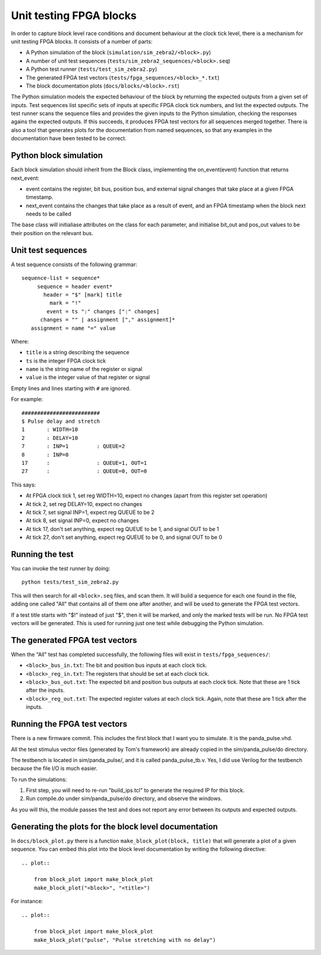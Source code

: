 Unit testing FPGA blocks
========================

In order to capture block level race conditions and document behaviour at the
clock tick level, there is a mechanism for unit testing FPGA blocks. It
consists of a number of parts:

* A Python simulation of the block (``simulation/sim_zebra2/<block>.py``)
* A number of unit test sequences (``tests/sim_zebra2_sequences/<block>.seq``)
* A Python test runner (``tests/test_sim_zebra2.py``)
* The generated FPGA test vectors (``tests/fpga_sequences/<block>_*.txt``)
* The block documentation plots (``docs/blocks/<block>.rst``)

The Python simulation models the expected behaviour of the block by returning
the expected outputs from a given set of inputs. Test sequences list specific
sets of inputs at specific FPGA clock tick numbers, and list the expected
outputs. The test runner scans the sequence files and provides the given
inputs to the Python simulation, checking the responses agains the expected
outputs. If this succeeds, it produces FPGA test vectors for all sequences
merged together. There is also a tool that generates plots for the
documentation from named sequences, so that any examples in the documentation
have been tested to be correct.

Python block simulation
-----------------------

Each block simulation should inherit from the Block class, implementing the
on_event(event) function that returns next_event:

* event contains the register, bit bus, position bus, and external signal
  changes that take place at a given FPGA timestamp.
* next_event contains the changes that take place as a result of event, and
  an FPGA timestamp when the block next needs to be called

The base class will initialiase attributes on the class for each parameter,
and initialise bit_out and pos_out values to be their position on the
relevant bus.

Unit test sequences
-------------------

A test sequence consists of the following grammar::

  sequence-list = sequence*
       sequence = header event*
         header = "$" [mark] title
           mark = "!"
          event = ts ":" changes [":" changes]
        changes = "" | assignment ["," assignment]*
     assignment = name "=" value

Where:

* ``title`` is a string describing the sequence
* ``ts`` is the integer FPGA clock tick
* ``name`` is the string name of the register or signal
* ``value`` is the integer value of that register or signal

Empty lines and lines starting with ``#`` are ignored.

For example::

    #########################
    $ Pulse delay and stretch
    1       : WIDTH=10
    2       : DELAY=10
    7       : INP=1         : QUEUE=2
    8       : INP=0
    17      :               : QUEUE=1, OUT=1
    27      :               : QUEUE=0, OUT=0

This says:

* At FPGA clock tick 1, set reg WIDTH=10, expect no changes (apart from this
  register set operation)
* At tick 2, set reg DELAY=10, expect no changes
* At tick 7, set signal INP=1, expect reg QUEUE to be 2
* At tick 8, set signal INP=0, expect no changes
* At tick 17, don't set anything, expect reg QUEUE to be 1, and signal OUT to
  be 1
* At tick 27, don't set anything, expect reg QUEUE to be 0, and signal OUT to
  be 0

Running the test
----------------

You can invoke the test runner by doing::

    python tests/test_sim_zebra2.py

This will then search for all ``<block>.seq`` files, and scan them. It will
build a sequence for each one found in the file, adding one called "All" that
contains all of them one after another, and will be used to generate the FPGA
test vectors.

If a test title starts with "$!" instead of just "$", then it will be marked,
and only the marked tests will be run. No FPGA test vectors will be generated.
This is used for running just one test while debugging the Python simulation.

The generated FPGA test vectors
-------------------------------

When the "All" test has completed successfully, the following files will exist
in ``tests/fpga_sequences/``:

* ``<block>_bus_in.txt``: The bit and position bus inputs at each clock tick.
* ``<block>_reg_in.txt``: The registers that should be set at each clock tick.
* ``<block>_bus_out.txt``: The expected bit and position bus outputs at each
  clock tick. Note that these are 1 tick after the inputs.
* ``<block>_reg_out.txt``: The expected register values at each clock tick.
  Again, note that these are 1 tick after the inputs.

Running the FPGA test vectors
-----------------------------

There is a new firmware commit. This includes the first block that I want you
to simulate. It is the panda_pulse.vhd.

All the test stimulus vector files (generated by Tom's framework) are already
copied in the sim/panda_pulse/do directory.

The testbench is located in sim/panda_pulse/, and it is called
panda_pulse_tb.v. Yes, I did use Verilog for the testbench because the file
I/O is much easier.

To run the simulations:

1. First step, you will need to re-run "build_ips.tcl" to generate the
   required IP for this block.
2. Run compile.do under sim/panda_pulse/do directory, and observe the
   windows.

As you will this, the module passes the test and does not report any error
between its outputs and expected outputs.

Generating the plots for the block level documentation
------------------------------------------------------

In ``docs/block_plot.py`` there is a function ``make_block_plot(block, title)``
that will generate a plot of a given sequence. You can embed this plot into
the block level documentation by writing the following directive::

    .. plot::

        from block_plot import make_block_plot
        make_block_plot("<block>", "<title>")

For instance::

    .. plot::

        from block_plot import make_block_plot
        make_block_plot("pulse", "Pulse stretching with no delay")
